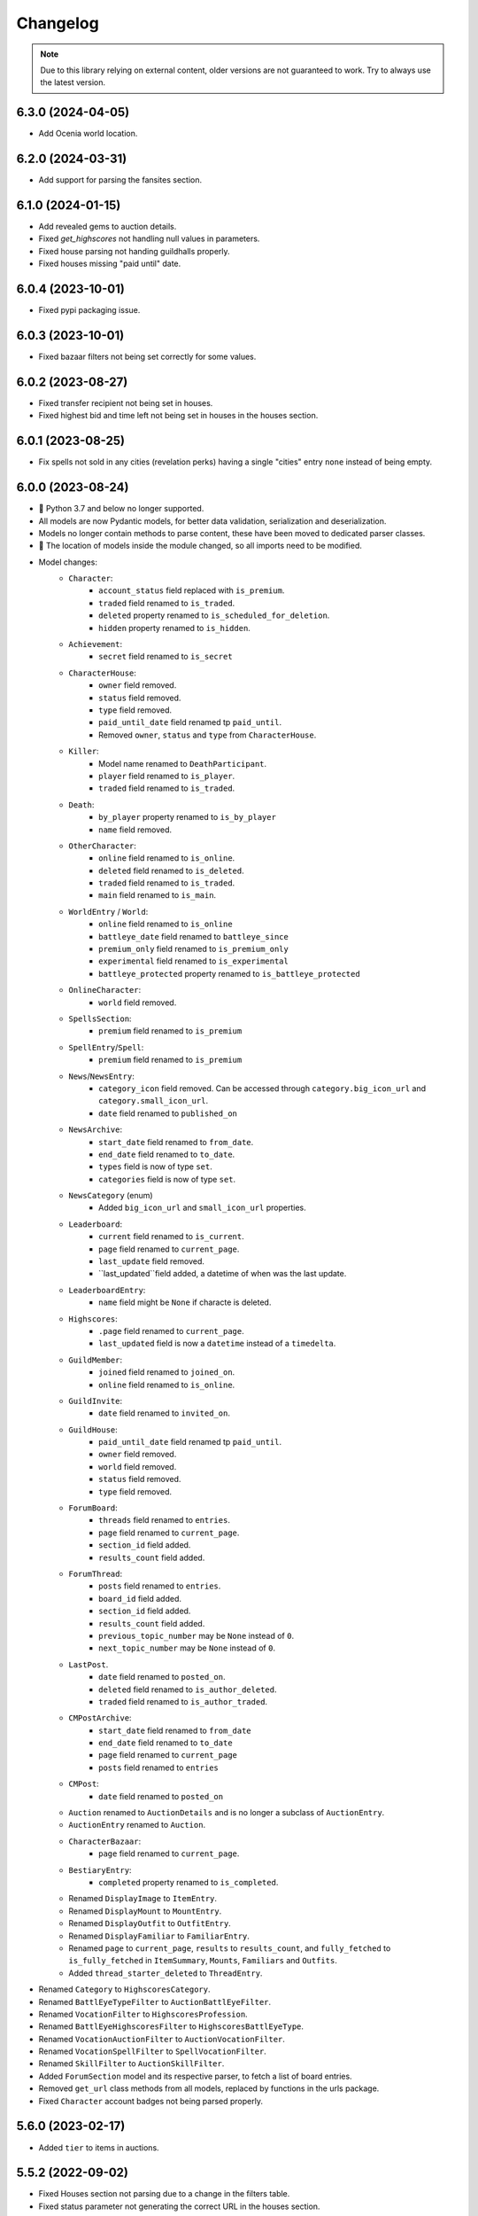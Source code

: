 =========
Changelog
=========

.. note::
    Due to this library relying on external content, older versions are not guaranteed to work.
    Try to always use the latest version.

.. v6.3.0

6.3.0 (2024-04-05)
==================
- Add Ocenia world location.

.. v6.2.0

6.2.0 (2024-03-31)
==================
- Add support for parsing the fansites section.

.. v6.1.0

6.1.0 (2024-01-15)
==================
- Add revealed gems to auction details.
- Fixed `get_highscores` not handling null values in parameters.
- Fixed house parsing not handing guildhalls properly.
- Fixed houses missing "paid until" date.

.. v6.0.4

6.0.4 (2023-10-01)
==================
- Fixed pypi packaging issue.

.. v6.0.3

6.0.3 (2023-10-01)
==================
- Fixed bazaar filters not being set correctly for some values.

.. v6.0.2

6.0.2 (2023-08-27)
==================
- Fixed transfer recipient not being set in houses.
- Fixed highest bid and time left not being set in houses in the houses section.

.. v6.0.1

6.0.1 (2023-08-25)
==================
- Fix spells not sold in any cities (revelation perks) having a single "cities" entry ``none`` instead of being empty.


.. v6.0.0

6.0.0 (2023-08-24)
==================
- 🚨 Python 3.7 and below no longer supported.
- All models are now Pydantic models, for better data validation, serialization and deserialization.
- Models no longer contain methods to parse content, these have been moved to dedicated parser classes.
- 🚨 The location of models inside the module changed, so all imports need to be modified.
- Model changes:
    - ``Character``:
        - ``account_status`` field replaced with ``is_premium``.
        - ``traded`` field renamed to ``is_traded``.
        - ``deleted`` property renamed to ``is_scheduled_for_deletion``.
        - ``hidden`` property renamed to ``is_hidden``.
    - ``Achievement``:
        - ``secret`` field renamed to ``is_secret``
    - ``CharacterHouse``:
        - ``owner`` field removed.
        - ``status`` field removed.
        - ``type`` field removed.
        - ``paid_until_date`` field renamed tp ``paid_until``.
        - Removed ``owner``, ``status`` and ``type`` from ``CharacterHouse``.
    - ``Killer``:
        - Model name renamed to ``DeathParticipant``.
        - ``player`` field renamed to ``is_player``.
        - ``traded`` field renamed to ``is_traded``.
    - ``Death``:
        - ``by_player`` property renamed to ``is_by_player``
        - ``name`` field removed.
    - ``OtherCharacter``:
        - ``online`` field renamed to ``is_online``.
        - ``deleted`` field renamed to ``is_deleted``.
        - ``traded`` field renamed to ``is_traded``.
        - ``main`` field renamed to ``is_main``.
    - ``WorldEntry`` / ``World``:
        - ``online`` field renamed to ``is_online``
        - ``battleye_date`` field renamed to ``battleye_since``
        - ``premium_only`` field renamed to ``is_premium_only``
        - ``experimental`` field renamed to ``is_experimental``
        - ``battleye_protected`` property renamed to ``is_battleye_protected``
    - ``OnlineCharacter``:
        - ``world`` field removed.
    - ``SpellsSection``:
        - ``premium`` field renamed to ``is_premium``
    - ``SpellEntry``/``Spell``:
        - ``premium`` field renamed to ``is_premium``
    - ``News``/``NewsEntry``:
        - ``category_icon`` field removed. Can be accessed through ``category.big_icon_url`` and ``category.small_icon_url``.
        - ``date`` field renamed to ``published_on``
    - ``NewsArchive``:
        - ``start_date`` field renamed to ``from_date``.
        - ``end_date`` field renamed to ``to_date``.
        - ``types`` field is now of type ``set``.
        - ``categories`` field is now of type ``set``.
    - ``NewsCategory`` (enum)
        - Added ``big_icon_url`` and ``small_icon_url`` properties.
    - ``Leaderboard``:
        - ``current`` field renamed to ``is_current``.
        - ``page`` field renamed to ``current_page``.
        - ``last_update`` field removed.
        - ``last_updated``field added, a datetime of when was the last update.
    - ``LeaderboardEntry``:
        - ``name`` field might be ``None`` if characte is deleted.
    - ``Highscores``:
        - ``.page`` field renamed to ``current_page``.
        - ``last_updated`` field is now a ``datetime`` instead of a ``timedelta``.
    - ``GuildMember``:
        - ``joined`` field renamed to ``joined_on``.
        - ``online`` field renamed to ``is_online``.
    - ``GuildInvite``:
        - ``date`` field renamed to ``invited_on``.
    - ``GuildHouse``:
        - ``paid_until_date`` field renamed tp ``paid_until``.
        - ``owner`` field removed.
        - ``world`` field removed.
        - ``status`` field removed.
        - ``type`` field removed.
    - ``ForumBoard``:
        - ``threads`` field renamed to ``entries``.
        - ``page`` field renamed to ``current_page``.
        - ``section_id`` field added.
        - ``results_count`` field added.
    - ``ForumThread``:
        - ``posts`` field renamed to ``entries``.
        - ``board_id`` field added.
        - ``section_id`` field added.
        - ``results_count`` field added.
        - ``previous_topic_number`` may be ``None`` instead of ``0``.
        - ``next_topic_number`` may be ``None`` instead of ``0``.
    - ``LastPost``.
        - ``date`` field renamed to ``posted_on``.
        - ``deleted`` field renamed to ``is_author_deleted``.
        - ``traded`` field renamed to ``is_author_traded``.
    - ``CMPostArchive``:
        - ``start_date`` field renamed to ``from_date``
        - ``end_date`` field renamed to ``to_date``
        - ``page`` field renamed to ``current_page``
        - ``posts`` field renamed to ``entries``
    - ``CMPost``:
        - ``date`` field renamed to ``posted_on``
    - ``Auction`` renamed to ``AuctionDetails`` and is no longer a subclass of ``AuctionEntry``.
    - ``AuctionEntry`` renamed to ``Auction``.
    - ``CharacterBazaar``:
        - ``page`` field renamed to ``current_page``.
    - ``BestiaryEntry``:
        - ``completed`` property renamed to ``is_completed``.
    - Renamed ``DisplayImage`` to ``ItemEntry``.
    - Renamed ``DisplayMount`` to ``MountEntry``.
    - Renamed ``DisplayOutfit`` to ``OutfitEntry``.
    - Renamed ``DisplayFamiliar`` to ``FamiliarEntry``.
    - Renamed ``page`` to ``current_page``, ``results`` to ``results_count``, and ``fully_fetched`` to ``is_fully_fetched`` in ``ItemSummary``, ``Mounts``, ``Familiars`` and ``Outfits``.
    - Added ``thread_starter_deleted`` to ``ThreadEntry``.
- Renamed ``Category`` to ``HighscoresCategory``.
- Renamed ``BattlEyeTypeFilter`` to ``AuctionBattlEyeFilter``.
- Renamed ``VocationFilter`` to ``HighscoresProfession``.
- Renamed ``BattlEyeHighscoresFilter`` to ``HighscoresBattlEyeType``.
- Renamed ``VocationAuctionFilter`` to ``AuctionVocationFilter``.
- Renamed ``VocationSpellFilter`` to ``SpellVocationFilter``.
- Renamed ``SkillFilter`` to ``AuctionSkillFilter``.
- Added ``ForumSection`` model and its respective parser, to fetch a list of board entries.
- Removed ``get_url`` class methods from all models, replaced by functions in the urls package.
- Fixed ``Character`` account badges not being parsed properly.



.. v5.6.0

5.6.0 (2023-02-17)
==================
- Added ``tier`` to items in auctions.


.. v5.5.2

5.5.2 (2022-09-02)
==================
- Fixed Houses section not parsing due to a change in the filters table.
- Fixed status parameter not generating the correct URL in the houses section.

.. v5.5.1

5.5.1 (2022-08-02)
==================
- Adjusted parsing to support the changes related to mobile devices introduced on the day of this release. The following sections were affected:
    - Highscores
    - News
    - Forums
    - Spells

.. v5.5.0

5.5.0 (2022-07-27)
==================
- Added ``BOSS_POINTS`` to ``Category`` in highscores.


.. v5.4.0

5.4.0 (2022-07-23)
==================
- Added ``boss_points`` and ``bosstiary_progress`` to auctions.

.. v5.3.0

5.3.0 (2022-07-22)
==================
- Added support for Boostable Bosses.

.. v5.2.1

5.2.1 (2022-03-01)
==================
- Fixed bug in news ticker with a ``div`` tag failing to parse.
- Updated code to detect the discussion thread link.

.. v5.2.0

5.2.0 (2021-12-31)
==================
- Added ``exalted_dust`` and ``exalted_dust_limit`` attributes to auctions.


.. v5.1.0

5.1.0 (2021-09-16)
==================
- Added ``traded`` attribute to death killers, to indicate that the killer was traded after the death occurred.
- Properly handle deaths caused by summons of traded characters.

.. v5.0.1

5.0.1 (2021-08-26)
==================
- Fixed many sections not being parsed correctly due to changes to Tibia.com.
    - Houses list
    - News list
    - Spells section
    - Forums section
- Fixed character's houses failing to parse due to a bug in the display in Tibia.com.
    - Temporarily disabling this attribute.

.. v5.0.0

5.0.0 (2021-08-06)
==================
- Added parsing for Tibia Drome leaderboards, new ``Leaderboard`` class.
    - Auxiliary classes ``LeaderboardEntry`` and ``LeaderboardRotation`` were added as well.
    - New ``Client`` method: ``fetch_leaderboards``.
- Added parsing for Spells library, new ``SpellsSection`` class.
    - Auxiliary  classes ``Spell`` and ``SpellEntry``.
    - New ``Client`` methods: ``fetch_spell`` and ``fetch_spells``
- Fix last page of highscores having ``0`` as page value.
- Using the ``Client`` class, you can now fetch and parse content from the test version of www.tibia.com when available.
    - Note that if the test website has changes, parsing might not be possible.
    - Internal URL attributes might still point to the regular website.
- New ``HousesSection`` class, including the house filtering attributes.
- New ``NewsArchive`` class, including the news filtering attributes.
- New ``GuildsSection`` class, to replace the lists of ``GuildEntry``
- Many "ListedObject" classes were renamed to "ObjectEntry", for details check the breaking changes below.
- Fixed bug with other characters not being parsed.
- Added ``traded`` attribute to ``LastPost`` class.
- Added ``thread_starter_traded`` attribute to ``ThreadEntry``

**Breaking Changes**:

- Python 3.7 or higher is now required.
- House classes no longer have ``get_list_url`` and ``list_from_content`` methods.
- ``Client.fetch_world_houses`` now returns a ``HousesSection`` instance in its data attribute, instead of a list of ``ListedHouses``.
- ``ListedHouse.highest_bid`` attribute now may be ``None`` if the house's auction has not yet started.
- ``ListedHouse`` class renamed to ``HouseEntry``.
- Removed deprecated property ``AuctionFilters.item``.
- ``Client.fetch_news_archive``, ``Client.fetch_recent_news`` now returns an instance of ``NewsArchive`` in the ``data`` attribute.
- ``ListedNews`` class renamed to ``NewsEntry``.
- ``News`` and ``NewsEntry`` no longer have a ``get_list_url`` method.
- ``ListedBoard`` class renamed to ``BoardEntry``.
- ``ListedThread`` class renamed to ``ThreadEntry``.
- ``ListedAnnouncement`` class renamed to ``AnnouncementEntry``.
- ``ListedWorld`` class renamed to ``WorldEntry``.
- ``ListedAuction`` class renamed to ``AuctionEntry``.
- ``AuctionDetails`` class renamed to ``Auction``.
- ``ListedGuild`` class renamed to ``GuildEntry``.
- ``ListedTournament`` class renamed to ``TournamentEntry``.
- ``Creature`` class renamed to ``CreatureEntry``.
- ``CreatureDetail`` class renamed to ``Creature``.
- ``Guild`` and ``GuildEntry`` class no longer have a ``get_list_url`` method.
- Renamed ``begin_date`` parameter to ``start_date`` in ``fetch_news_archive``.
- Renamed ``race`` attribute of ``CreatureEntry`` and ``Creature`` to ``identifier``, method parameters renamed as well.
- ``CreaturesSection.from_boosted_creature_header`` renamed to ``CreaturesSection.boosted_creature_from_header``.


.. v4.1.7

4.1.7 (2021-06-30)
==================
- Fixed titles being parsed as part of the name for guild members with symbols in their name.

.. v4.1.6

4.1.6 (2021-06-28)
==================
- Fixed worlds not being parsed correctly again due to tournament worlds order changing. After this fix,
  the order should not matter anymore.

.. v4.1.5

4.1.5 (2021-06-25)
==================
- Fixed parsing bug on characters, returning an incorrect exception when a character doesn't exist.

.. v4.1.4

4.1.4 (2021-06-17)
==================
- Fixed worlds not being parsed correctly due to tournament worlds order changing.

.. v4.1.3

4.1.3 (2021-05-12)
==================
- Fixed house transfer date not being parsed properly.


.. v4.1.2

4.1.2 (2021-04-27)
==================
- Fixed parsing errors for forum posts that contained a copy of the signature separator in the signature.

.. v4.1.1

4.1.1 (2021-04-19)
==================
- Fixed bug with extraneous character in some item descriptions, causing auction to give a parsing error.

.. v4.1.0

4.1.0 (2021-03-30)
==================
- Added ``prey_wildcards`` attribute to ``AuctionDetails``.
- Added ``filters`` parameter to ``CharacterBazaar.get_auctions_history_url`` and ``Client.fetch_auction_history``.

.. v4.0.0:

4.0.0 (2021-03-10)
==================
- Breaking change: Removed ``BoostedCreature`` class, replaced by ``Creature`` class.
    - Attributes should be compatible, ``image_url`` is a property of ``Creature``, calculated from its ``race`` attribute.
- Added parsing and fetching for the Creature library section.
    - Added ``CreatureSection``, ``Creature``, and ``CreatureDetail`` classes.
- Added ``traded`` attribute to ``ForumAuthor``. Indicates if the author was a traded character.
    - Previously, it would mark the author as a deleted character and its name would include ``(traded)``.
- Fixed a bug with ``ForumBoards`` not parsing due to the cookies dialog that was added.
- Added ``battleye_type`` attribute to ``ListedWorld`` and ``World`` classes. Indicates the type of BattlEye protection the world has.
    - ``battleye_protected`` is now a property instead of an attribute.
- Added ``YELLOW`` and ``GREEN`` aliases to all BattlEye related enums.
- Fixed wrong timezone being used for forum related dates.

.. v3.7.1:

3.7.1 (2021-02-15)
==================

- Adjusted highscores parsing for upcoming Tibia.com changes.

.. v3.7.0:

3.7.0 (2021-02-09)
==================

- Parse familiars from auctions
- Updated the way tooltips in auctions are parsed, the format changed, resulting in the previous code not working anymore.
- Results count in bazaar pages are now properly parsed when there are comma thousand separators.
- Item amounts are now more accurate instead of being based from their indicator (which was grouping them in thousands)


.. v3.6.5:

3.6.5 (2021-01-27)
==================

- Fixed auction history parsing breaking due to the cookie consent dialog.

.. v3.6.4:

3.6.4 (2021-01-26)
==================

- Fixed world list parsing breaking due to the cookie consent dialog.

.. v3.6.3:

3.6.3 (2021-01-14)
==================

- Fixed bug in guild names being parsed with Non-Breaking spaces instead of a regular space.

.. v3.6.2:

3.6.2 (2021-01-01)
==================

- Fixed bug in Event Calendar parsing.

.. v3.6.1:

3.6.1 (2020-12-28)
==================

- Fixed guild information being parsed incorrectly for characters in guilds containing "of the" in their name.

.. v3.6.0:

3.6.0 (2020-12-12)
==================

- Added support for the new filtering options in Highscores
    - Added ``battleye_filter`` and ``pvp_types_filter`` attributes.
- Added ``get_page_url()`` instance method to ``Highscores`` class.
- Added ``previous_page_url`` and ``next_page_url`` properties.

.. v3.5.7:

3.5.7 (2020-12-04)
==================

- Fixed bug in Event Calendar parsing.


.. v3.5.6:

3.5.6 (2020-11-10)
==================

- Updated the URL used to fetch additional auction pages (items, mounts, outfits).

.. v3.5.5:

3.5.5 (2020-10-03)
==================

- Fixed charm expansion not being parsed correctly in auctions.

.. v3.5.4:

3.5.4 (2020-09-24)
==================

- Fetching auctions while skipping details is now faster.
- Fixed bug in tournaments parsing.

.. v3.5.3:

3.5.3 (2020-09-24)
==================

- Fixed bug with ascending ordering (lowest / earliest) not being passed to the request URL.

.. v3.5.2:

3.5.2 (2020-09-23)
==================

- Fixed bug with auctions with more than 10 charms failing to parse.

.. v3.5.1:

3.5.1 (2020-09-22)
==================

- Fixed bug with recently traded characters in "other characters" section not being properly parsed.

.. v3.5.0:

3.5.0 (2020-09-22)
==================

- Added support for the new filtering options added to current auctions:
    - Added new enumeration: ``AuctionSearchType``
    - Renamed ``AuctionFilters`` attribute ``item`` to ``search_string``.
      Property alias kept for backwards compatibility.
    - Added new attribute ``AuctionFilters.search_type``

.. v3.4.0:

3.4.0 (2020-09-19)
==================

- Added option to only parse the listed information of an auction, to skip the rest of the parsing.
- Fixed wrong type hint in ``ListedAuction`` for ``status``.

.. v3.3.0:

3.3.0 (2020-09-09)
==================

- Added support for the Character Bazaar
    - Added classes: ``CharacterBazaar``, ``ListedAuction`` and ``AuctionDetails`` and many auxiliary classes.
- Client methods throw a ``SiteMaintenanceError`` when Tibia.com is under maintenance, to be able to tell apart from
  other network errors.

.. v3.2.2:

3.2.2 (2020-08-27)
==================

- Properly parse the name of recently traded characters.
    - Added ``traded`` attribute to ``Character`` and ``OtherCharacter``.

.. v3.2.1:

3.2.1 (2020-08-25)
==================

- Fixed bug when parsing "other characters" from Tibia.com due to an unannounced change in the website.

.. v3.2.0:

3.2.0 (2020-08-10)
==================

- Added support for the new rules and score set added for the most recent Tournament.
    - Added ``ScoreSet.creature_kills``
    - Added ``ScoreSet.area_discovery``
    - Added ``ScoreSet.skill_gain_loss``
    - Added ``RuleSet.shared_xp_bonus``

.. v3.1.0:

3.1.0 (2020-07-29)
==================

- Added ``fetch_forum_post`` method to fetch a forum post directly.
- Fixed bug with forum posts made by tournament characters.

.. v3.0.3:

3.0.3 (2020-07-28)
==================

- Fixed bug with character title being parsed incorrectly when the character has no title selected and a single unlocked title.

.. v3.0.2:

3.0.2 (2020-07-14)
==================

- Fixed values being mapped incorrectly for highscores.
- ``ExpHighscoresEntry`` is now removed.

.. v3.0.1:

3.0.1 (2020-07-14)
==================

- ``Highscores.world`` is now ``None`` when the highscores are for all worlds.

.. v3.0.0:

3.0.0 (2020-07-13)
==================
- The ``Client`` class' methods now return their responses wrapped in a ``TibiaResponse`` object.
  This contains information about Tibia.com's cache.
- Added parsing for Guild wars.
    - Added class ``GuildWars``
    - Added class ``GuildWarsEntry``
    - Added ``url_wars`` property and ``get_url_wars`` class method to all Guild classes.
    - Added ``active_war`` attribute to ``Guild``.
- Added parsing for the Tibia forums: Boards, Threads, Posts, Announcements
    - Added classes ``ForumBoard`` and ``ListedBoard``
    - Added classes ``ForumThread`` and ``ListedThread``
    - Added classes ``ForumAnnouncement`` and ``ListedAnnouncement``
    - Added classes ``ForumPost``
    - Added auxiliary classes ``LastPost``,  ``ForumAuthor`` and ``ThreadStatus``.
    - Added property ``thread_url`` to ``News``.
- Updated highscores for Summer Update 2020:
    - ``page`` and ``total_pages`` are now fields instead of properties.
    - Added ``last_updated`` field.
    - Added ``Category.GOSHNARS_TAINT`` and ``Category.CHARM_POINTS``.
    - Added ``VocationFilter.NONE``.
- Removed deprecated property ``house`` from ``Character``, use ``houses`` instead.
- Removed support for Python 3.5.
- Changed the hierarchy of base classes. Base classes no longer implement ``Serializable``, ``Serializable`` is now
  directly implemented by most classes.
- Removed TibiaData functionality.

.. _v2.5.1:

2.5.1 (2020-05-27)
==================
- Fixed bed count not being parsed on houses.

.. _v2.5.0:

2.5.0 (2020-05-22)
==================
- Added parsing of Tournaments and Tournament Leaderboards.
- Fixed parsing errors with characters that had deaths by killers with "and" in their name.

.. _v2.4.3:

2.4.3 (2020-04-22)
==================
- Fixed an error when trying to parse a character with more deaths than what can be displayed in Tibia.com
    - ``Character.deaths_truncated`` field was added to keep track of this case.

.. _v2.4.2:

2.4.2 (2020-02-26)
==================
- Fixed exception when attempting to parse highscores with no results (e.g. a new world on its first day).

.. _v2.4.1:

2.4.1 (2019-11-20)
==================
- Fixed incorrect argument name (house) in ``Character`` constructor.

.. _v2.4.0:

2.4.0 (2019-11-20)
==================
- Added support for multiple houses per character. Accessible on ``Character.houses`` field.
- ``Character.house`` is now deprecated. It will contain the character's first house or ``None``.

.. _v2.3.4:

2.3.4 (2019-11-14)
==================
- Fixed bug with deaths not being parsed when a killer had ``and`` in their name.

.. _v2.3.3:

2.3.3 (2019-11-04)
==================
- Fixed bug with world parsing when there are more than 1000 players online.

.. _v2.3.2:

2.3.2 (2019-10-17)
==================
- Fixed incorrect highscores URL.

.. _v2.3.1:

2.3.1 (2019-10-06)
==================
- Fixed a bug with deaths not being parsed when a killer in assists had ``and`` in their name.

.. _v2.3.0:

2.3.0 (2019-09-16)
==================
- Added proxy option to client.

.. _v2.2.6:

2.2.6 (2019-09-01)
==================
- Fixed bug with account badges parsing failing when no badges were selected.

.. _v2.2.5:

2.2.5 (2019-08-22)
==================

- Fixed account badges parsing due to changes on the layout by CipSoft.

.. _v2.2.4:

2.2.4 (2019-08-20)
==================

- Disabled client compression for POST requests.

.. _v2.2.3:

2.2.3 (2019-08-17)
==================

- Enabled client side compression

.. _v2.2.2:

2.2.2 (2019-08-17)
==================

- Fixed killed by players and players kill stats being inverted for ``KillStatistics``

.. _v2.2.1:

2.2.1 (2019-08-10)
==================

- Fixed bug with character parsing failing when the guild rank is ``(member)``.

.. _v2.2.0:

2.2.0 (2019-08-08)
==================

- Added support for account badges and character titles.

.. _v2.1.0:

2.1.0 (2019-06-17)
==================

- Added ways to sort and filter House list results like in Tibia.com.
- Added support to get the Boosted Creature of the day.

.. _v2.0.1:

2.0.1 (2019-06-04)
==================

- Replaced references to ``secure.tibia.com`` with ``www.tibia.com`` as the former always redirects to the front page.

.. _v2.0.0:

2.0.0 (2019-06-03)
==================

- Added asynchronous client to fetch and parse Tibia.com sections.
- Added news parsing.
- Added kill statistics parsing.
- Added support for tournament worlds.
- Added support for house prices with 'k' suffixes.

.. _v1.1.3:

1.1.3 (2019-01-29)
==================

- Fixed incorrect parsing of deaths with summons involved when parsing characters from TibiaData.

.. _v1.1.2:

1.1.2 (2019-01-22)
==================

- Fixed TibiaData URLs of tibia characters with special characters in their names. (e.g Himmelhüpferin)

.. _v1.1.1:

1.1.1 (2019-01-09)
==================

- Fixed character houses having attributes mixed up.

.. _v1.1.0:

1.1.0 (2019-01-09)
==================

- Parsing Highscores from Tibia.com and TibiaData.
- Some strings from TibiaData had unpredictable trailing whitespaces,
  all leading and trailing whitespaces are removed.
- Added type hints to many variables and methods.

.. _v1.0.0:

1.0.0 (2018-12-23)
==================

-  Added support for TibiaData JSON parsing. To have interoperability
   between Tibia.com and TibiaData.
-  Added support for parsing Houses, House lists, World and World list
-  Added support for many missing attributes in Character and Guilds.
-  All objects are now serializable to JSON strings.

.. _v0.1.0:

0.1.0 (2018-08-17)
==================

Initial release:

-  Parses content from tibia.com

   -  Character pages
   -  Guild pages
   -  Guild list pages

-  Parses content into JSON format strings.
-  Parses content into Python objects.
